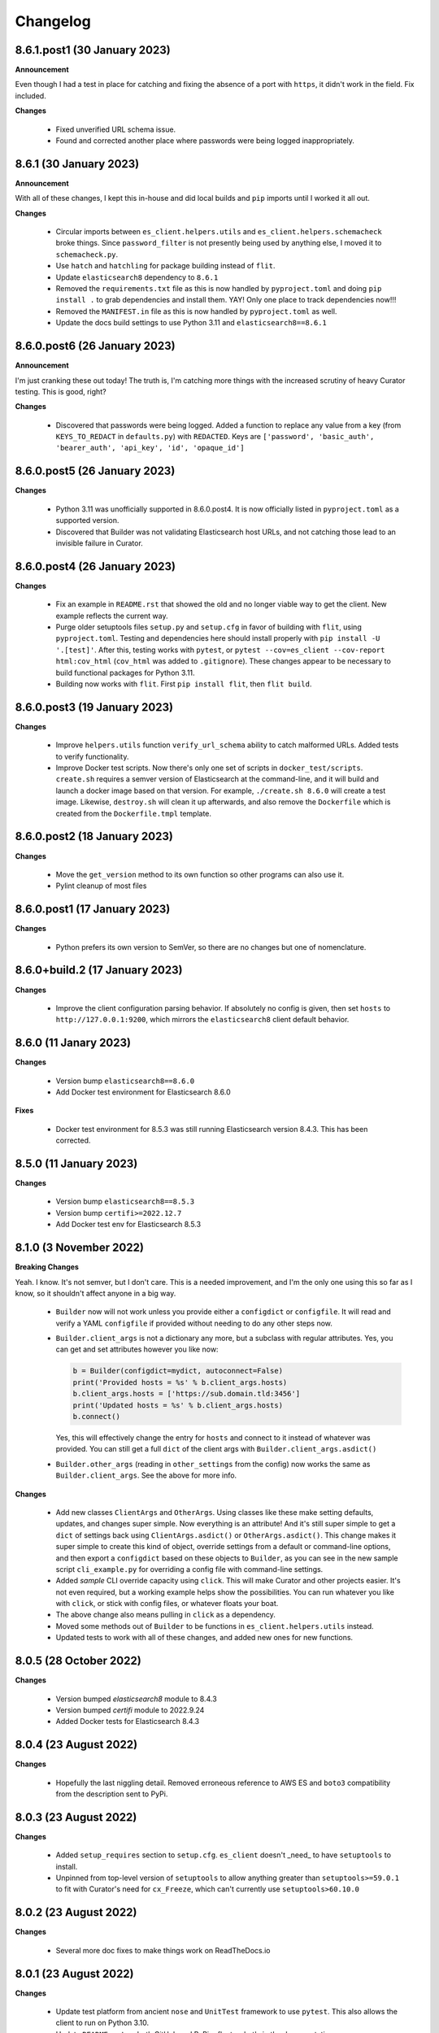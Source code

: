 .. _changelog:

Changelog
=========

8.6.1.post1 (30 January 2023)
-----------------------------

**Announcement**

Even though I had a test in place for catching and fixing the absence of a port with ``https``,
it didn't work in the field. Fix included.

**Changes**

  * Fixed unverified URL schema issue.
  * Found and corrected another place where passwords were being logged inappropriately.

8.6.1 (30 January 2023)
-----------------------

**Announcement**

With all of these changes, I kept this in-house and did local builds and ``pip`` imports until
I worked it all out.

**Changes**

  * Circular imports between ``es_client.helpers.utils`` and ``es_client.helpers.schemacheck``
    broke things. Since ``password_filter`` is not presently being used by anything else,
    I moved it to ``schemacheck.py``.
  * Use ``hatch`` and ``hatchling`` for package building instead of ``flit``.
  * Update ``elasticsearch8`` dependency to ``8.6.1``
  * Removed the ``requirements.txt`` file as this is now handled by ``pyproject.toml`` and
    doing ``pip install .`` to grab dependencies and install them. YAY! Only one place to
    track dependencies now!!!
  * Removed the ``MANIFEST.in`` file as this is now handled by ``pyproject.toml`` as well.
  * Update the docs build settings to use Python 3.11 and ``elasticsearch8==8.6.1``

8.6.0.post6 (26 January 2023)
-----------------------------

**Announcement**

I'm just cranking these out today! The truth is, I'm catching more things with the increased
scrutiny of heavy Curator testing. This is good, right?

**Changes**

  * Discovered that passwords were being logged. Added a function to replace any value
    from a key (from ``KEYS_TO_REDACT`` in ``defaults.py``) with ``REDACTED``. Keys are
    ``['password', 'basic_auth', 'bearer_auth', 'api_key', 'id', 'opaque_id']``

8.6.0.post5 (26 January 2023)
-----------------------------

**Changes**

  * Python 3.11 was unofficially supported in 8.6.0.post4. It is now officially listed
    in ``pyproject.toml`` as a supported version.
  * Discovered that Builder was not validating Elasticsearch host URLs, and not catching
    those lead to an invisible failure in Curator.

8.6.0.post4 (26 January 2023)
-----------------------------

**Changes**

  * Fix an example in ``README.rst`` that showed the old and no longer viable way to
    get the client. New example reflects the current way.
  * Purge older setuptools files ``setup.py`` and ``setup.cfg`` in favor of building
    with ``flit``, using ``pyproject.toml``. Testing and dependencies here should install
    properly with ``pip install -U '.[test]'``. After this, testing works with ``pytest``,
    or ``pytest --cov=es_client --cov-report html:cov_html`` (``cov_html`` was added to
    ``.gitignore``). These changes appear to be necessary to build functional packages
    for Python 3.11.
  * Building now works with ``flit``. First ``pip install flit``, then ``flit build``.

8.6.0.post3 (19 January 2023)
-----------------------------

**Changes**

  * Improve ``helpers.utils`` function ``verify_url_schema`` ability to catch malformed
    URLs. Added tests to verify functionality.
  * Improve Docker test scripts. Now there's only one set of scripts in
    ``docker_test/scripts``. ``create.sh`` requires a semver version of Elasticsearch
    at the command-line, and it will build and launch a docker image based on that
    version. For example, ``./create.sh 8.6.0`` will create a test image. Likewise,
    ``destroy.sh`` will clean it up afterwards, and also remove the ``Dockerfile``
    which is created from the ``Dockerfile.tmpl`` template.


8.6.0.post2 (18 January 2023)
-----------------------------

**Changes**

  * Move the ``get_version`` method to its own function so other programs can also use it.
  * Pylint cleanup of most files

8.6.0.post1 (17 January 2023)
-----------------------------

**Changes**

  * Python prefers its own version to SemVer, so there are no changes but one of nomenclature.

8.6.0+build.2 (17 January 2023)
-------------------------------

**Changes**

  * Improve the client configuration parsing behavior. If absolutely no config is given, then set
    ``hosts`` to ``http://127.0.0.1:9200``, which mirrors the ``elasticsearch8`` client default
    behavior.

8.6.0 (11 Janary 2023)
----------------------

**Changes**

  * Version bump ``elasticsearch8==8.6.0``
  * Add Docker test environment for Elasticsearch 8.6.0

**Fixes**

  * Docker test environment for 8.5.3 was still running Elasticsearch version 8.4.3. This has been corrected.

8.5.0 (11 January 2023)
-----------------------

**Changes**

  * Version bump ``elasticsearch8==8.5.3``
  * Version bump ``certifi>=2022.12.7``
  * Add Docker test env for Elasticsearch 8.5.3

8.1.0 (3 November 2022)
-----------------------

**Breaking Changes**

Yeah. I know. It's not semver, but I don't care. This is a needed improvement, and I'm the only one
using this so far as I know, so it shouldn't affect anyone in a big way.

  * ``Builder`` now will not work unless you provide either a ``configdict`` or ``configfile``. It will
    read and verify a YAML ``configfile`` if provided without needing to do any other steps now.
  * ``Builder.client_args`` is not a dictionary any more, but a subclass with regular attributes.
    Yes, you can get and set attributes however you like now:

    .. code-block:: python

      b = Builder(configdict=mydict, autoconnect=False)
      print('Provided hosts = %s' % b.client_args.hosts)
      b.client_args.hosts = ['https://sub.domain.tld:3456']
      print('Updated hosts = %s' % b.client_args.hosts)
      b.connect()

    Yes, this will effectively change the entry for ``hosts`` and connect to it instead of whatever was provided.
    You can still get a full ``dict`` of the client args with ``Builder.client_args.asdict()``
  * ``Builder.other_args`` (reading in ``other_settings`` from the config) now works the same as
    ``Builder.client_args``. See the above for more info.

**Changes**

  * Add new classes ``ClientArgs`` and ``OtherArgs``. Using classes like these make setting defaults,
    updates, and changes super simple. Now everything is an attribute! And it's still super simple
    to get a ``dict`` of settings back using ``ClientArgs.asdict()`` or ``OtherArgs.asdict()``. This
    change makes it super simple to create this kind of object, override settings from a default or
    command-line options, and then export a ``configdict`` based on these objects to ``Builder``, as
    you can see in the new sample script ``cli_example.py`` for overriding a config file with
    command-line settings.
  * Added *sample* CLI override capacity using ``click``. This will make Curator and other projects
    easier. It's not even required, but a working example helps show the possibilities. You can
    run whatever you like with ``click``, or stick with config files, or whatever floats your boat.
  * The above change also means pulling in ``click`` as a dependency.
  * Moved some methods out of ``Builder`` to be functions in ``es_client.helpers.utils`` instead.
  * Updated tests to work with all of these changes, and added new ones for new functions.

8.0.5 (28 October 2022)
-----------------------

**Changes**

  * Version bumped `elasticsearch8` module to 8.4.3
  * Version bumped `certifi` module to 2022.9.24
  * Added Docker tests for Elasticsearch 8.4.3

8.0.4 (23 August 2022)
----------------------

**Changes**

  * Hopefully the last niggling detail. Removed erroneous reference to AWS ES
    and ``boto3`` compatibility from the description sent to PyPi.

8.0.3 (23 August 2022)
----------------------

**Changes**

  * Added ``setup_requires`` section to ``setup.cfg``. ``es_client`` doesn't
    _need_ to have ``setuptools`` to install.
  * Unpinned from top-level version of ``setuptools`` to allow anything
    greater than ``setuptools>=59.0.1`` to fit with Curator's need for
    ``cx_Freeze``, which can't currently use ``setuptools>60.10.0``

8.0.2 (23 August 2022)
----------------------

**Changes**

  * Several more doc fixes to make things work on ReadTheDocs.io

8.0.1 (23 August 2022)
----------------------

**Changes**

  * Update test platform from ancient ``nose`` and ``UnitTest`` framework to use
    ``pytest``. This also allows the client to run on Python 3.10.
  * Update ``README.rst`` so both GitHub and PyPi reflects what's in the documentation.

8.0.0 (22 August 2022)
----------------------

**New Features**

  * Use ``elasticsearch8==8.3.3`` library with this release.
  * Updated all APIs to reflect updated library usage patterns as many APIs
    have changed.
  * Native support for API keys
  * Native support for Cloud ID URL types
  * Updated tests for better coverage
  * Removed all AWS authentication as the ``elasticsearch8`` library no longer
    connects to AWS ES instances.


1.1.1 (19 April 2018)
---------------------

**Changes**

  * Disregard root-level keys other than ``elasticsearch`` in the supplied
    configuration dictionary.  This makes it much easier to pass in a complete
    configuration and only extract the `elasticsearch` part.
  * Validate that a dictionary was passed, as opposed to other types.

1.1.0 (19 April 2018)
---------------------

**New Features**

  * Add YAML configuration file reading capability so that part is included
    here, rather than having to be bolted on by the user later on.

**Changes**

  * Moved some of the utility functions to the ``Builder`` class as they were
    not needed outside the class.  While this would be a semver breaking
    change, the library is young enough that I think it will be okay, and it
    doesn't break anything else.
  * Put the default Elasticsearch version min and max values in ``default.py``

1.0.1 (12 April 2018)
---------------------

**Bug Fixes**

* It was late, and I forgot to update ``MANIFEST.in`` to include subdirectories
  of ``es_client``.  This has been addressed in this release.

1.0.0 (11 April 2018)
---------------------

**Initial Release**
